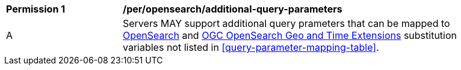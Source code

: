 [[per_opensearch_additional-query-parameters]]
[width="90%",cols="2,6a"]
|===
^|*Permission {counter:per-id}* |*/per/opensearch/additional-query-parameters*
^|A |Servers MAY support additional query prameters that can be mapped to https://github.com/dewitt/opensearch/blob/master/opensearch-1-1-draft-6.md#opensearch-11-parameters[OpenSearch] and https://portal.ogc.org/files/?artifact_id=56866[OGC OpenSearch Geo and Time Extensions] substitution variables not listed in <<query-parameter-mapping-table>>.
|===

